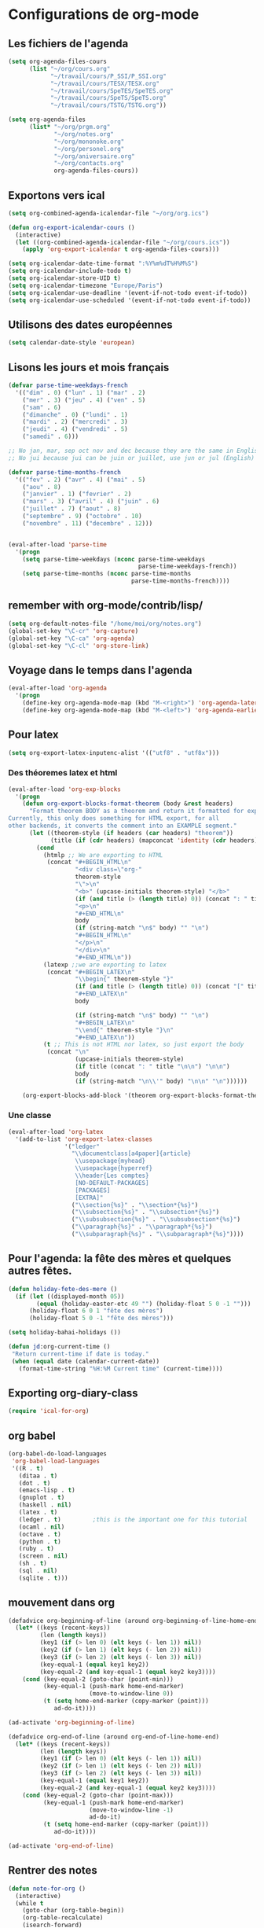* Configurations de org-mode
** Les fichiers de l'agenda
   #+begin_src emacs-lisp
     (setq org-agenda-files-cours
           (list "~/org/cours.org"
                 "~/travail/cours/P_SSI/P_SSI.org"
                 "~/travail/cours/TESX/TESX.org"
                 "~/travail/cours/SpeTES/SpeTES.org"
                 "~/travail/cours/SpeTS/SpeTS.org"
                 "~/travail/cours/TSTG/TSTG.org"))

     (setq org-agenda-files
           (list* "~/org/prgm.org"
                  "~/org/notes.org"
                  "~/org/mononoke.org"
                  "~/org/personel.org"
                  "~/org/aniversaire.org"
                  "~/org/contacts.org"
                  org-agenda-files-cours))
   #+end_src
** Exportons vers ical
   #+begin_src emacs-lisp
     (setq org-combined-agenda-icalendar-file "~/org/org.ics")

     (defun org-export-icalendar-cours ()
       (interactive)
       (let ((org-combined-agenda-icalendar-file "~/org/cours.ics"))
         (apply 'org-export-icalendar t org-agenda-files-cours)))

     (setq org-icalendar-date-time-format ":%Y%m%dT%H%M%S")
     (setq org-icalendar-include-todo t)
     (setq org-icalendar-store-UID t)
     (setq org-icalendar-timezone "Europe/Paris")
     (setq org-icalendar-use-deadline '(event-if-not-todo event-if-todo))
     (setq org-icalendar-use-scheduled '(event-if-not-todo event-if-todo))
   #+end_src
** Utilisons des dates européennes
#+begin_src emacs-lisp
  (setq calendar-date-style 'european)
#+end_src
** Lisons les jours et mois français
   #+name: french-date
   #+begin_src emacs-lisp
     (defvar parse-time-weekdays-french
       '(("dim" . 0) ("lun" . 1) ("mar" . 2)
         ("mer" . 3) ("jeu" . 4) ("ven" . 5)
         ("sam" . 6)
         ("dimanche" . 0) ("lundi" . 1)
         ("mardi" . 2) ("mercredi" . 3)
         ("jeudi" . 4) ("vendredi" . 5)
         ("samedi" . 6)))

     ;; No jan, mar, sep oct nov and dec because they are the same in English
     ;; No jui because jui can be juin or juillet, use jun or jul (English)

     (defvar parse-time-months-french
       '(("fev" . 2) ("avr" . 4) ("mai" . 5)
         ("aou" . 8)
         ("janvier" . 1) ("fevrier" . 2)
         ("mars" . 3) ("avril" . 4) ("juin" . 6)
         ("juillet" . 7) ("aout" . 8)
         ("septembre" . 9) ("octobre" . 10)
         ("novembre" . 11) ("decembre" . 12)))


     (eval-after-load 'parse-time
       '(progn
         (setq parse-time-weekdays (nconc parse-time-weekdays
                                          parse-time-weekdays-french))
         (setq parse-time-months (nconc parse-time-months
                                        parse-time-months-french))))
   #+end_src

** remember with org-mode/contrib/lisp/
    :PROPERTIES:
    :ID:       548e4ba3-f6b2-4ff8-849e-6c764be375e7
    :END:
#+begin_src emacs-lisp
  (setq org-default-notes-file "/home/moi/org/notes.org")
  (global-set-key "\C-cr" 'org-capture)
  (global-set-key "\C-ca" 'org-agenda)
  (global-set-key "\C-cl" 'org-store-link)
#+end_src

** Voyage dans le temps dans l'agenda
    :PROPERTIES:
    :ID:       21c708ba-8ed1-41df-bff9-e24264136ae1
    :END:
#+begin_src emacs-lisp
  (eval-after-load 'org-agenda
    '(progn
      (define-key org-agenda-mode-map (kbd "M-<right>") 'org-agenda-later)
      (define-key org-agenda-mode-map (kbd "M-<left>") 'org-agenda-earlier)))
#+end_src

** Pour latex
    :PROPERTIES:
    :ID:       56511aef-f5ce-446e-9ca2-d2089bba2938
    :END:
#+begin_src emacs-lisp
  (setq org-export-latex-inputenc-alist '(("utf8" . "utf8x")))
#+end_src
*** Des théoremes latex et html
    :PROPERTIES:
    :ID:       15ebdea3-f289-46ed-a8a3-8ca1b1c1091b
    :END:
#+begin_src emacs-lisp
  (eval-after-load 'org-exp-blocks
    '(progn
      (defun org-export-blocks-format-theorem (body &rest headers)
        "Format theorem BODY as a theorem and return it formatted for export.
  Currently, this only does something for HTML export, for all
  other backends, it converts the comment into an EXAMPLE segment."
        (let ((theorem-style (if headers (car headers) "theorem"))
              (title (if (cdr headers) (mapconcat 'identity (cdr headers) " "))))
          (cond
            (htmlp ;; We are exporting to HTML
             (concat "#+BEGIN_HTML\n"
                     "<div class=\"org-"
                     theorem-style
                     "\">\n"
                     "<b>" (upcase-initials theorem-style) "</b>"
                     (if (and title (> (length title) 0)) (concat ": " title "</br>\n") "</br>\n")
                     "<p>\n"
                     "#+END_HTML\n"
                     body
                     (if (string-match "\n$" body) "" "\n")
                     "#+BEGIN_HTML\n"
                     "</p>\n"
                     "</div>\n"
                     "#+END_HTML\n"))
            (latexp ;;we are exporting to latex
             (concat "#+BEGIN_LATEX\n"
                     "\\begin{" theorem-style "}"
                     (if (and title (> (length title) 0)) (concat "[" title "]\n") "\n")
                     "#+END_LATEX\n"
                     body

                     (if (string-match "\n$" body) "" "\n")
                     "#+BEGIN_LATEX\n"
                     "\\end{" theorem-style "}\n"
                     "#+END_LATEX\n"))
            (t ;; This is not HTML nor latex, so just export the body
             (concat "\n"
                     (upcase-initials theorem-style)
                     (if title (concat ": " title "\n\n") "\n\n")
                     body
                     (if (string-match "\n\\'" body) "\n\n" "\n"))))))

      (org-export-blocks-add-block '(theorem org-export-blocks-format-theorem t))))
#+end_src

*** Une classe
    #+name: org-latex-class
    #+begin_src emacs-lisp
      (eval-after-load 'org-latex
        '(add-to-list 'org-export-latex-classes
                      '("ledger"
                        "\\documentclass[a4paper]{article}
                         \\usepackage{myhead}
                         \\usepackage{hyperref}
                         \\header{Les comptes}
                         [NO-DEFAULT-PACKAGES]
                         [PACKAGES]
                         [EXTRA]"
                        ("\\section{%s}" . "\\section*{%s}")
                        ("\\subsection{%s}" . "\\subsection*{%s}")
                        ("\\subsubsection{%s}" . "\\subsubsection*{%s}")
                        ("\\paragraph{%s}" . "\\paragraph*{%s}")
                        ("\\subparagraph{%s}" . "\\subparagraph*{%s}"))))
    #+end_src

** Pour l'agenda: la fête des mères et quelques autres fêtes.
    :PROPERTIES:
    :ID:       a1777554-e0a1-4a33-8e55-3e8e9620580e
    :END:
#+begin_src emacs-lisp
  (defun holiday-fete-des-mere ()
    (if (let ((displayed-month 05))
          (equal (holiday-easter-etc 49 "") (holiday-float 5 0 -1 "")))
        (holiday-float 6 0 1 "fête des mères")
        (holiday-float 5 0 -1 "fête des mères")))

  (setq holiday-bahai-holidays ())

  (defun jd:org-current-time ()
   "Return current-time if date is today."
   (when (equal date (calendar-current-date))
     (format-time-string "%H:%M Current time" (current-time))))
#+end_src
** Exporting org-diary-class
    :PROPERTIES:
    :ID:       e82ed7a3-5fd7-4c62-9cef-041b114d2f14
    :END:
#+begin_src emacs-lisp
  (require 'ical-for-org)
#+end_src
** org babel
    :PROPERTIES:
    :ID:       2c687ffb-3e38-4586-82de-903e0a9e9cf4
    :END:
#+begin_src emacs-lisp
  (org-babel-do-load-languages
   'org-babel-load-languages
   '((R . t)
     (ditaa . t)
     (dot . t)
     (emacs-lisp . t)
     (gnuplot . t)
     (haskell . nil)
     (latex . t)
     (ledger . t)         ;this is the important one for this tutorial
     (ocaml . nil)
     (octave . t)
     (python . t)
     (ruby . t)
     (screen . nil)
     (sh . t)
     (sql . nil)
     (sqlite . t)))
#+end_src
** mouvement dans org
    :PROPERTIES:
    :ID:       0a0e33df-e9f4-43c1-aee5-c9de88fe665c
    :END:
#+begin_src emacs-lisp
  (defadvice org-beginning-of-line (around org-beginning-of-line-home-end)
    (let* ((keys (recent-keys))
           (len (length keys))
           (key1 (if (> len 0) (elt keys (- len 1)) nil))
           (key2 (if (> len 1) (elt keys (- len 2)) nil))
           (key3 (if (> len 2) (elt keys (- len 3)) nil))
           (key-equal-1 (equal key1 key2))
           (key-equal-2 (and key-equal-1 (equal key2 key3))))
      (cond (key-equal-2 (goto-char (point-min)))
            (key-equal-1 (push-mark home-end-marker)
                         (move-to-window-line 0))
            (t (setq home-end-marker (copy-marker (point)))
               ad-do-it))))

  (ad-activate 'org-beginning-of-line)

  (defadvice org-end-of-line (around org-end-of-line-home-end)
    (let* ((keys (recent-keys))
           (len (length keys))
           (key1 (if (> len 0) (elt keys (- len 1)) nil))
           (key2 (if (> len 1) (elt keys (- len 2)) nil))
           (key3 (if (> len 2) (elt keys (- len 3)) nil))
           (key-equal-1 (equal key1 key2))
           (key-equal-2 (and key-equal-1 (equal key2 key3))))
      (cond (key-equal-2 (goto-char (point-max)))
            (key-equal-1 (push-mark home-end-marker)
                         (move-to-window-line -1)
                         ad-do-it)
            (t (setq home-end-marker (copy-marker (point)))
               ad-do-it))))

  (ad-activate 'org-end-of-line)
#+end_src
** Rentrer des notes
    :PROPERTIES:
    :ID:       d61e5a2f-3778-4ac2-8830-c987fa4d3c69
    :END:
#+begin_src emacs-lisp
  (defun note-for-org ()
    (interactive)
    (while t
      (goto-char (org-table-begin))
      (org-table-recalculate)
      (isearch-forward)
      (end-of-line)
      (org-table-beginning-of-field 0)
      (let* ((col (org-table-current-column))
             (line (org-table-current-line))
             (old (org-table-get line col))
             (new (read-string "Note:" old)))
        (org-table-put line col new))))
#+end_src
** org-mobile
    :PROPERTIES:
    :ID:       b9a1d2b5-5823-4f6e-a8b5-33ebfb942917
    :END:
#+begin_src emacs-lisp
  (setq org-mobile-directory "~/org-mobile")
  (add-hook 'org-mobile-pre-pull-hook
            (lambda ()
              (shell-command "cd ~/org-mobile; make pull")))
  (add-hook 'org-mobile-post-push-hook
            (lambda ()
              (shell-command "cd ~/org-mobile; make push")))

  (defun rv-org-mobile-push ()
    (interactive)
    (let (org-agenda-start-on-weekday
          (string-to-number (format-time-string "%w")))
      (org-mobile-push)))

  (setq org-agenda-custom-commands
        '(("n" "Next 21 days" agenda "" ((org-agenda-span 21)))
          ("w" "Full week" agenda "" ((org-agenda-span 9)
                                      (org-agenda-start-on-weekday 6)))))

#+end_src

** org-contact
   :PROPERTIES:
   :ID:       0b614b99-1ec7-47de-bab2-6c9a0e52420f
   :END:
#+begin_src emacs-lisp
  (require 'org-contacts)
  (setq org-contacts-files '("~/org/contacts.org"))
#+end_src
* from custom
  :PROPERTIES:
  :ID:       75dfd292-47cb-4284-82d9-fdb440701600
  :END:
#+begin_src emacs-lisp
  (setq org-agenda-include-diary t)
  (setq org-capture-templates
        (quote (("n" "note" entry (file+headline "~/org/notes.org" "Notes")
                     "* \n   %a" :kill-buffer t)
                ("m" "mailnote" entry (file+headline "~/org/notes.org" "Notes")
                     "** De : %:from Objets : %:subject\n   %a" :kill-buffer t)
                ("r" "rendezvous" entry (file+headline "/home/moi/org/personel.org" "Rendez Vous")
                     "* \n%T" :kill-buffer t)
                ("k" "kill-ring" entry (file+headline "~/org/notes.org" "Notes")
                     "* \n%c" :kill-buffer t)
                ("c" "contact" entry (file+headline "~/org/contacts.org" "Divers")
                     "**  \n   :PROPERTIES:\n   :EMAIL:\n   :END:\n" :kill-buffer t)
                ("i" "messageid" entry (file+headline "~/org/notes.org" "Notes")
                     "* %:subject\n  :PROPERTIES:\n  :SUBMITER: %:from\n  :END:\n  <%:message-id>\n  %:body"
                     :kill-buffer t))))
  (setq org-enforce-todo-checkbox-dependencies t)
  (setq org-enforce-todo-dependencies t)
  (setq org-export-with-toc nil)
  (setq org-hide-leading-stars t)
  (setq org-modules '(org-bbdb org-bibtex org-gnus org-id org-info org-jsinfo org-irc org-wl org-w3m))
  (setq org-refile-targets (quote ((org-agenda-files :level . 1))))
  (setq org-return-follows-link t)
  (setq org-time-stamp-custom-formats '("<%a %d/%m/%y>" . "<%a %d/%m/%y %H:%M>"))
  (setq org-todo-keywords '((sequence "TODO" "NEXT(n)" "WAIT(w!)" "PROGRESS(p)" "|" "ABANDON(a!)" "DONE(d!)")))
#+end_src

* It's done
#+begin_src emacs-lisp
  (provide 'org-config)
#+end_src
